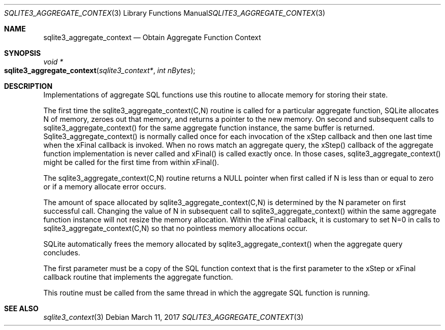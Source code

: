 .Dd March 11, 2017
.Dt SQLITE3_AGGREGATE_CONTEXT 3
.Os
.Sh NAME
.Nm sqlite3_aggregate_context
.Nd Obtain Aggregate Function Context
.Sh SYNOPSIS
.Ft void *
.Fo sqlite3_aggregate_context
.Fa "sqlite3_context*"
.Fa "int nBytes"
.Fc
.Sh DESCRIPTION
Implementations of aggregate SQL functions use this routine to allocate
memory for storing their state.
.Pp
The first time the sqlite3_aggregate_context(C,N) routine is called
for a particular aggregate function, SQLite allocates N of memory,
zeroes out that memory, and returns a pointer to the new memory.
On second and subsequent calls to sqlite3_aggregate_context() for the
same aggregate function instance, the same buffer is returned.
Sqlite3_aggregate_context() is normally called once for each invocation
of the xStep callback and then one last time when the xFinal callback
is invoked.
When no rows match an aggregate query, the xStep() callback of the
aggregate function implementation is never called and xFinal() is called
exactly once.
In those cases, sqlite3_aggregate_context() might be called for the
first time from within xFinal().
.Pp
The sqlite3_aggregate_context(C,N) routine returns a NULL pointer when
first called if N is less than or equal to zero or if a memory allocate
error occurs.
.Pp
The amount of space allocated by sqlite3_aggregate_context(C,N) is
determined by the N parameter on first successful call.
Changing the value of N in subsequent call to sqlite3_aggregate_context()
within the same aggregate function instance will not resize the memory
allocation.
Within the xFinal callback, it is customary to set N=0 in calls to
sqlite3_aggregate_context(C,N) so that no pointless memory allocations
occur.
.Pp
SQLite automatically frees the memory allocated by sqlite3_aggregate_context()
when the aggregate query concludes.
.Pp
The first parameter must be a copy of the  SQL function context
that is the first parameter to the xStep or xFinal callback routine
that implements the aggregate function.
.Pp
This routine must be called from the same thread in which the aggregate
SQL function is running.
.Sh SEE ALSO
.Xr sqlite3_context 3
